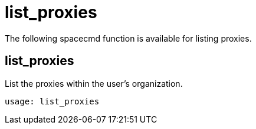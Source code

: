 [[spacecmd.functions.list.proxies]]
= list_proxies





The following spacecmd function is available for listing proxies.

== list_proxies

List the proxies within the user's organization.

[source]
--
usage: list_proxies
--
